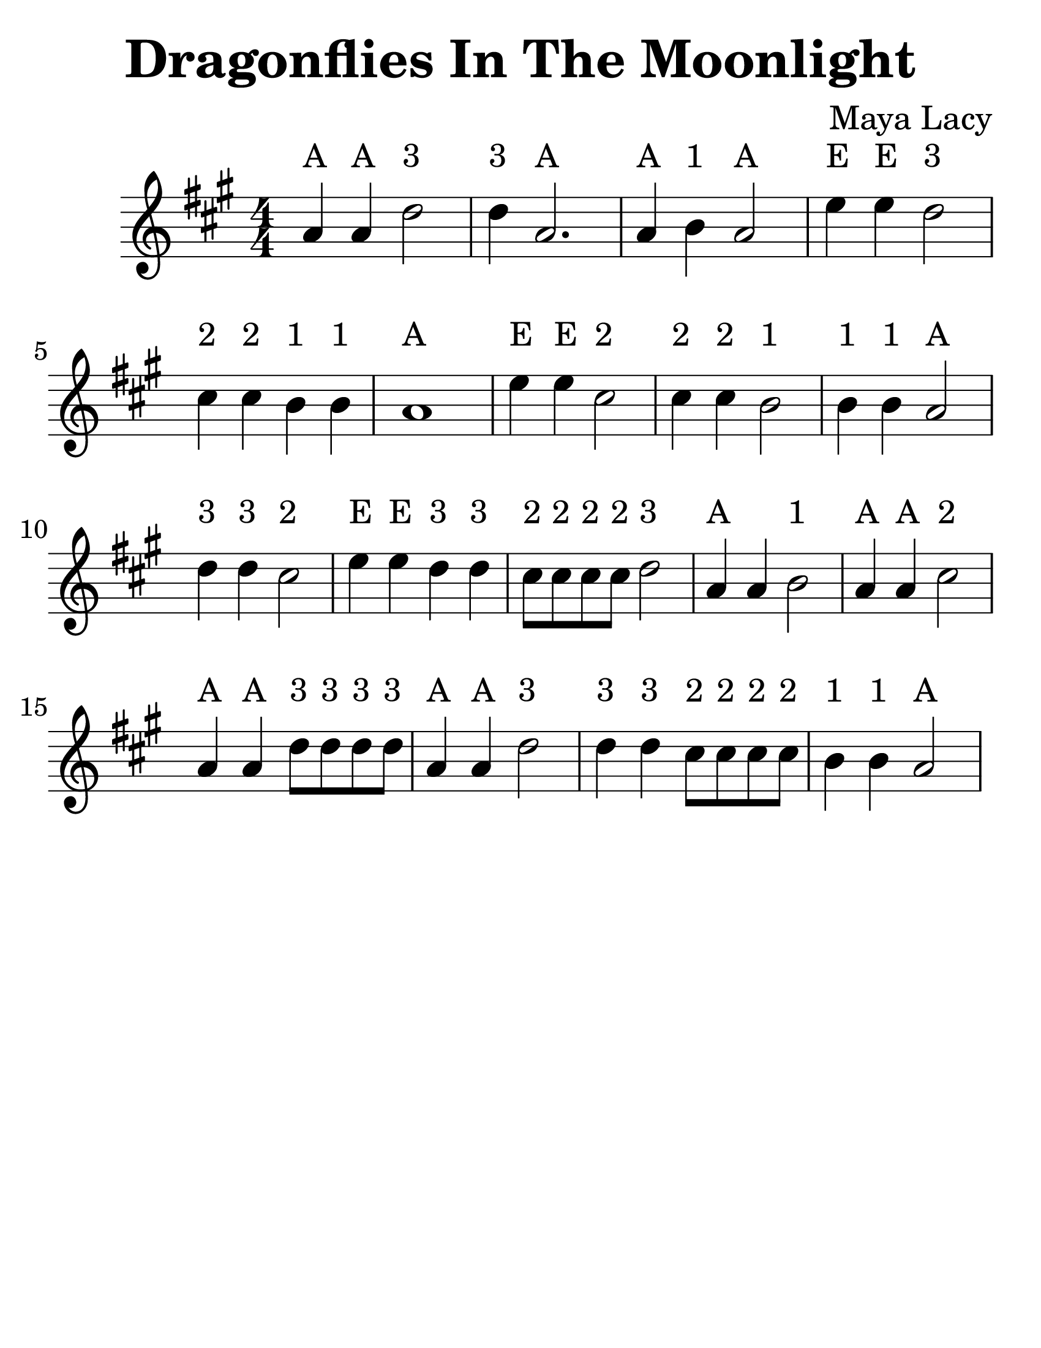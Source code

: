 \version "2.16.2"

\language "english"
#(set-default-paper-size "letter")

\header {
  title = "Dragonflies In The Moonlight"
  composer = "Maya Lacy"
  tagline = ""
}

\layout {
  ragged-last = ##t
}

#(set-global-staff-size 35)

\relative c'' {
  \time 4/4
  \numericTimeSignature
  \key a \major
  \override TextScript #'padding = #2

  \repeat volta 1 {
    a4^A a4^A d2^"3" | d4^"3" a2.^A |
    a4^A b4^"1" a2^A | e'4^E e4^E d2^"3" |
    cs4^"2" cs4^"2" b4^"1" b4^"1" | a1^A |
    e'4^E e4^E cs2^"2" | cs4^"2" cs4^"2" b2^"1" |
    b4^"1" b4^"1" a2^A | d4^"3" d4^"3" cs2^"2" |
    e4^E e4^E d4^"3" d4^"3" | cs8^"2" cs8^"2" cs8^"2" cs8^"2" d2^"3" |
    a4^"A" a4 b2^"1" | a4^A a4^A cs2^"2" |
    a4^A a4^A d8^"3" d8^"3" d8^"3" d8^"3" | a4^A a4^A d2^"3" |
    d4^"3" d4^"3" cs8^"2" cs8^"2" cs8^"2" cs8^"2" | b4^"1" b4^"1" a2^A
  }
}
